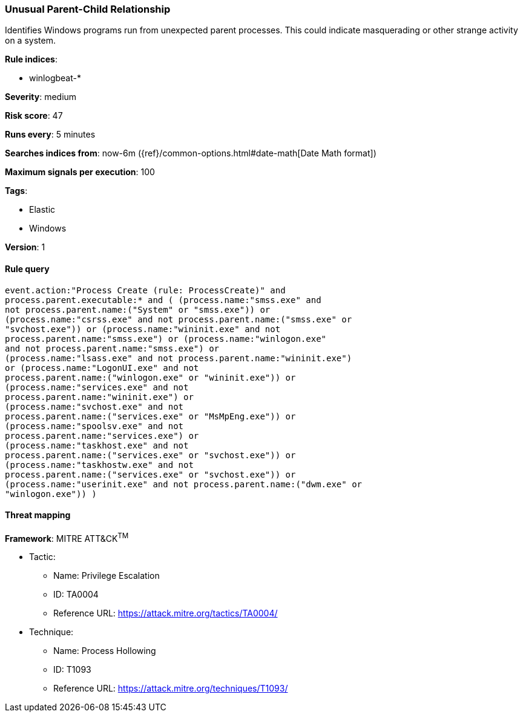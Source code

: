 [[unusual-parent-child-relationship-]]
=== Unusual Parent-Child Relationship 

Identifies Windows programs run from unexpected parent processes. This could
indicate masquerading or other strange activity on a system.

*Rule indices*:

* winlogbeat-*

*Severity*: medium

*Risk score*: 47

*Runs every*: 5 minutes

*Searches indices from*: now-6m ({ref}/common-options.html#date-math[Date Math format])

*Maximum signals per execution*: 100

*Tags*:

* Elastic
* Windows

*Version*: 1

==== Rule query


[source,js]
----------------------------------
event.action:"Process Create (rule: ProcessCreate)" and
process.parent.executable:* and ( (process.name:"smss.exe" and
not process.parent.name:("System" or "smss.exe")) or
(process.name:"csrss.exe" and not process.parent.name:("smss.exe" or
"svchost.exe")) or (process.name:"wininit.exe" and not
process.parent.name:"smss.exe") or (process.name:"winlogon.exe"
and not process.parent.name:"smss.exe") or
(process.name:"lsass.exe" and not process.parent.name:"wininit.exe")
or (process.name:"LogonUI.exe" and not
process.parent.name:("winlogon.exe" or "wininit.exe")) or
(process.name:"services.exe" and not
process.parent.name:"wininit.exe") or
(process.name:"svchost.exe" and not
process.parent.name:("services.exe" or "MsMpEng.exe")) or
(process.name:"spoolsv.exe" and not
process.parent.name:"services.exe") or
(process.name:"taskhost.exe" and not
process.parent.name:("services.exe" or "svchost.exe")) or
(process.name:"taskhostw.exe" and not
process.parent.name:("services.exe" or "svchost.exe")) or
(process.name:"userinit.exe" and not process.parent.name:("dwm.exe" or
"winlogon.exe")) )
----------------------------------

==== Threat mapping

*Framework*: MITRE ATT&CK^TM^

* Tactic:
** Name: Privilege Escalation
** ID: TA0004
** Reference URL: https://attack.mitre.org/tactics/TA0004/
* Technique:
** Name: Process Hollowing
** ID: T1093
** Reference URL: https://attack.mitre.org/techniques/T1093/
